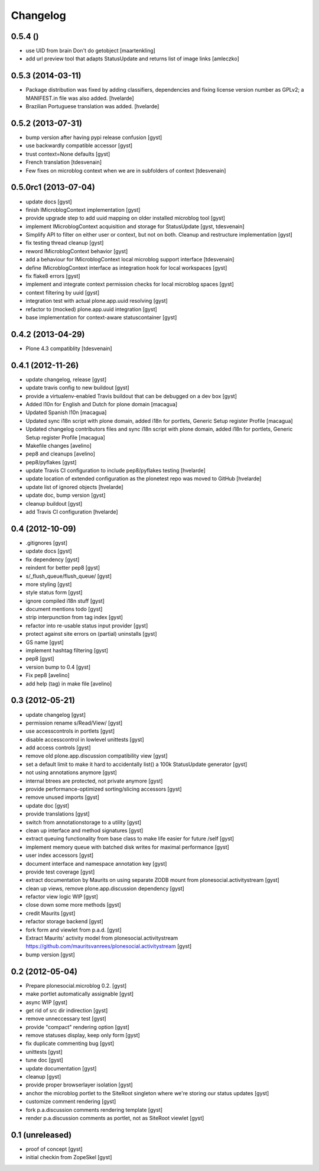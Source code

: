 Changelog
=========

0.5.4 ()
------------------

* use UID from brain Don't do getobject
  [maartenkling]

* add url preview tool that adapts StatusUpdate and returns list of image links
  [amleczko]

0.5.3 (2014-03-11)
------------------

* Package distribution was fixed by adding classifiers, dependencies and
  fixing license version number as GPLv2; a MANIFEST.in file was also added.
  [hvelarde]

* Brazilian Portuguese translation was added.
  [hvelarde]

0.5.2 (2013-07-31)
------------------

* bump version after having pypi release confusion [gyst]
* use backwardly compatible accessor [gyst]
* trust context=None defaults [gyst]
* French translation [tdesvenain]
* Few fixes on microblog context when we are in subfolders of context [tdesvenain]

0.5.0rc1 (2013-07-04)
---------------------

* update docs [gyst]
* finish IMicroblogContext implementation [gyst]
* provide upgrade step to add uuid mapping on older installed microblog tool [gyst]
* implement IMicroblogContext acquisition and storage for StatusUpdate [gyst, tdesvenain]
* Simplify API to filter on either user or context, but not on both. Cleanup and restructure implementation [gyst]
* fix testing thread cleanup [gyst]
* reword IMicroblogContext behavior [gyst]
* add a behaviour for IMicroblogContext local microblog support interface [tdesvenain]
* define IMicroblogContext interface as integration hook for local workspaces [gyst]
* fix flake8 errors [gyst]
* implement and integrate context permission checks for local microblog spaces [gyst]
* context filtering by uuid [gyst]
* integration test with actual plone.app.uuid resolving [gyst]
* refactor to (mocked) plone.app.uuid integration [gyst]
* base implementation for context-aware statuscontainer [gyst]


0.4.2 (2013-04-29)
------------------

* Plone 4.3 compatiblity [tdesvenain]

0.4.1 (2012-11-26)
------------------

* update changelog, release [gyst]
* update travis config to new buildout [gyst]
* provide a virtualenv-enabled Travis buildout that can be debugged on a dev box [gyst]
* Added l10n for English and Dutch for plone domain [macagua]
* Updated Spanish l10n [macagua]
* Updated sync i18n script with plone domain, added i18n for portlets, Generic Setup register Profile [macagua]
* Updated changelog contributors files and sync i18n script with plone domain, added i18n for portlets, Generic Setup register Profile [macagua]
* Makefile changes [avelino]
* pep8 and cleanups [avelino]
* pep8/pyflakes [gyst]
* update Travis CI configuration to include pep8/pyflakes testing [hvelarde]
* update location of extended configuration as the plonetest repo was moved to GitHub [hvelarde]
* update list of ignored objects [hvelarde]
* update doc, bump version [gyst]
* cleanup buildout [gyst]
* add Travis CI configuration [hvelarde]


0.4 (2012-10-09)
----------------

* .gitignores [gyst]
* update docs [gyst]
* fix dependency [gyst]
* reindent for better pep8 [gyst]
* s/_flush_queue/flush_queue/ [gyst]
* more styling [gyst]
* style status form [gyst]
* ignore compiled i18n stuff [gyst]
* document mentions todo [gyst]
* strip interpunction from tag index [gyst]
* refactor into re-usable status input provider [gyst]
* protect against site errors on (partial) uninstalls [gyst]
* GS name [gyst]
* implement hashtag filtering [gyst]
* pep8 [gyst]
* version bump to 0.4 [gyst]
* Fix pep8 [avelino]
* add help (tag) in make file [avelino]

0.3 (2012-05-21)
----------------

* update changelog [gyst]
* permission rename s/Read/View/ [gyst]
* use accesscontrols in portlets [gyst]
* disable accesscontrol in lowlevel unittests [gyst]
* add access controls [gyst]
* remove old plone.app.discussion compatibility view [gyst]
* set a default limit to make it hard to accidentally list() a 100k StatusUpdate generator [gyst]
* not using annotations anymore [gyst]
* internal btrees are protected, not private anymore [gyst]
* provide performance-optimized sorting/slicing accessors [gyst]
* remove unused imports [gyst]
* update doc [gyst]
* provide translations [gyst]
* switch from annotationstorage to a utility [gyst]
* clean up interface and method signatures [gyst]
* extract queuing functionality from base class to make life easier for future /self [gyst]
* implement memory queue with batched disk writes for maximal performance [gyst]
* user index accessors [gyst]
* document interface and namespace annotation key [gyst]
* provide test coverage [gyst]
* extract documentation by Maurits on using separate ZODB mount from plonesocial.activitystream [gyst]
* clean up views, remove plone.app.discussion dependency [gyst]
* refactor view logic WIP [gyst]
* close down some more methods [gyst]
* credit Maurits [gyst]
* refactor storage backend [gyst]
* fork form and viewlet from p.a.d. [gyst]
* Extract Maurits' activity model from plonesocial.activitystream https://github.com/mauritsvanrees/plonesocial.activitystream [gyst]
* bump version [gyst]


0.2 (2012-05-04)
----------------

* Prepare plonesocial.microblog 0.2. [gyst]
* make portlet automatically assignable [gyst]
* async WIP [gyst]
* get rid of src dir indirection [gyst]
* remove unneccessary test [gyst]
* provide "compact" rendering option [gyst]
* remove statuses display, keep only form [gyst]
* fix duplicate commenting bug [gyst]
* unittests [gyst]
* tune doc [gyst]
* update documentation [gyst]
* cleanup [gyst]
* provide proper browserlayer isolation [gyst]
* anchor the microblog portlet to the SiteRoot singleton where we're storing our status updates [gyst]
* customize comment rendering [gyst]
* fork p.a.discussion comments rendering template [gyst]
* render p.a.discussion comments as portlet, not as SiteRoot viewlet [gyst]

0.1 (unreleased)
-------------------

* proof of concept [gyst]
* initial checkin from ZopeSkel [gyst]
